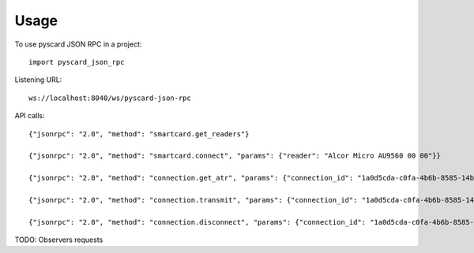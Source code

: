 =====
Usage
=====

To use pyscard JSON RPC in a project::

    import pyscard_json_rpc

Listening URL::

    ws://localhost:8040/ws/pyscard-json-rpc

API calls::

    {"jsonrpc": "2.0", "method": "smartcard.get_readers"}

    {"jsonrpc": "2.0", "method": "smartcard.connect", "params": {"reader": "Alcor Micro AU9560 00 00"}}

    {"jsonrpc": "2.0", "method": "connection.get_atr", "params": {"connection_id": "1a0d5cda-c0fa-4b6b-8585-14b4b27b3237"}}

    {"jsonrpc": "2.0", "method": "connection.transmit", "params": {"connection_id": "1a0d5cda-c0fa-4b6b-8585-14b4b27b3237", "apdu": "00a4020c020002"}}

    {"jsonrpc": "2.0", "method": "connection.disconnect", "params": {"connection_id": "1a0d5cda-c0fa-4b6b-8585-14b4b27b3237"}}


TODO: Observers requests
